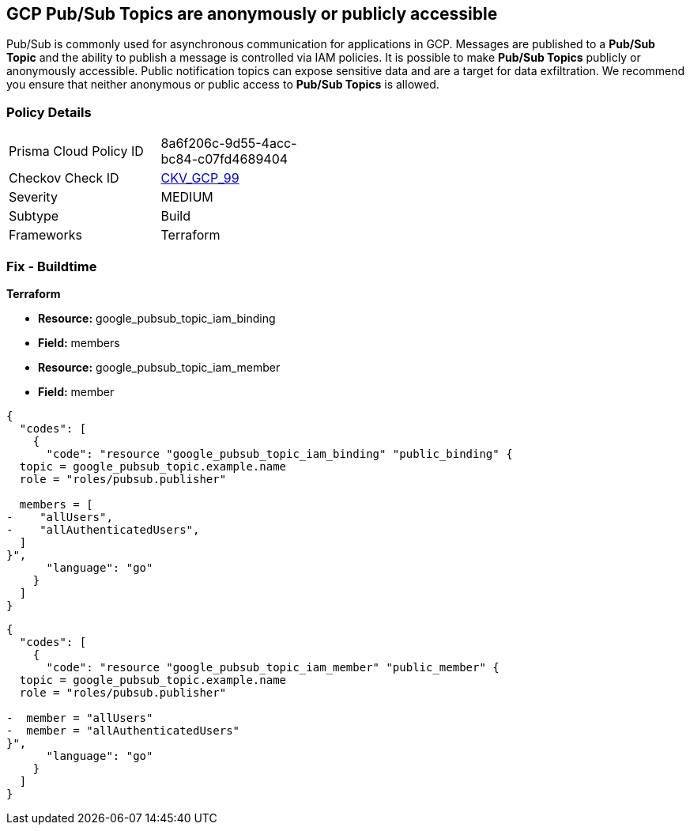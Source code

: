== GCP Pub/Sub Topics are anonymously or publicly accessible

Pub/Sub is commonly used for asynchronous communication for applications in GCP.
Messages are published to a *Pub/Sub Topic* and the ability to publish a message is controlled via IAM policies.
It is possible to make *Pub/Sub Topics* publicly or anonymously accessible.
Public notification topics can expose sensitive data and are a target for data exfiltration.
We recommend you ensure that neither anonymous or public access to *Pub/Sub Topics* is allowed.

=== Policy Details 

[width=45%]
[cols="1,1"]
|=== 
|Prisma Cloud Policy ID 
| 8a6f206c-9d55-4acc-bc84-c07fd4689404

|Checkov Check ID 
| https://github.com/bridgecrewio/checkov/tree/master/checkov/terraform/checks/resource/gcp/PubSubPrivateTopic.py[CKV_GCP_99]

|Severity
|MEDIUM

|Subtype
|Build

|Frameworks
|Terraform

|=== 

////
=== Fix - Runtime


* GCP Console* 


To remove anonymous or public access to your Pub/Sub Topic:

. Log in to the GCP Console at https://console.cloud.google.com.

. Navigate to https://console.cloud.google.com/cloudpubsub/topic/list [Topics].

. Select the _Pub/Sub Topic checkbox_ next to your * Topic ID*.

. Select the * INFO PANEL* tab to view the topic's permissions.

. To remove a specific role assignment, select * allUsers* or * allAuthenticatedUsers*, and then click * Delete*.


* CLI Command* 


To remove access to * allUsers* and * allAuthenticatedUsers*, you need to first get the * Pub/Sub Topic's* existing IAM policy.
To retrieve the existing policy and copy it to a local file:


[source,shell]
----
{
  "codes": [
    {
      "code": "gcloud pubsub topics get-iam-policy \\
   projects/PROJECT/topics/TOPIC \\
   --format json > topic_policy.json",
      "language": "shell"
    }
  ]
}
----
Replace * PROJECT* with the project ID where your Pub/Sub Topic is located.
Replace * TOPIC* with the Pub/Sub Topic ID.
Next, locate and remove the IAM bindings with either * allUsers* or * allAuthenticatedUsers* depending on your Checkov error.
After modifying the `topic_policy.json` file, update Pub/Sub Topic with the following command:


[source,shell]
----
{
  "codes": [
    {
      "code": "gcloud pubsub topics set-iam-policy  \\
   projects/PROJECT/topics/TOPIC  \\
   topic_policy.json",
      "language": "shell"
    }
  ]
}
----
Replace * PROJECT* with the project ID where your Pub/Sub Topic is located.
Replace * TOPIC* with the Pub/Sub Topic ID.
////

=== Fix - Buildtime


*Terraform* 


* *Resource:* google_pubsub_topic_iam_binding
* *Field:* members
* *Resource:* google_pubsub_topic_iam_member
* *Field:* member


[source,go]
----
{
  "codes": [
    {
      "code": "resource "google_pubsub_topic_iam_binding" "public_binding" {
  topic = google_pubsub_topic.example.name
  role = "roles/pubsub.publisher"

  members = [
-    "allUsers",
-    "allAuthenticatedUsers",
  ]
}",
      "language": "go"
    }
  ]
}
----


[source,go]
----
{
  "codes": [
    {
      "code": "resource "google_pubsub_topic_iam_member" "public_member" {
  topic = google_pubsub_topic.example.name
  role = "roles/pubsub.publisher"

-  member = "allUsers"
-  member = "allAuthenticatedUsers"
}",
      "language": "go"
    }
  ]
}
----
